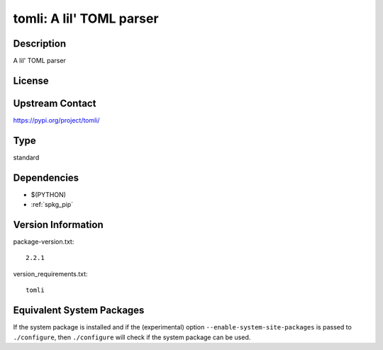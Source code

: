 .. _spkg_tomli:

tomli: A lil' TOML parser
=========================

Description
-----------

A lil' TOML parser

License
-------

Upstream Contact
----------------

https://pypi.org/project/tomli/



Type
----

standard


Dependencies
------------

- $(PYTHON)
- :ref:`spkg_pip`

Version Information
-------------------

package-version.txt::

    2.2.1

version_requirements.txt::

    tomli

Equivalent System Packages
--------------------------

.. tab:: conda-forge:

   .. CODE-BLOCK:: bash

       $ conda install tomli

.. tab:: Fedora/Redhat/CentOS:

   .. CODE-BLOCK:: bash

       $ sudo dnf install python3-tomli

.. tab:: Gentoo Linux:

   .. CODE-BLOCK:: bash

       $ sudo emerge dev-python/tomli

.. tab:: Void Linux:

   .. CODE-BLOCK:: bash

       $ sudo xbps-install python3-tomli


If the system package is installed and if the (experimental) option
``--enable-system-site-packages`` is passed to ``./configure``, then ``./configure`` will check if the system package can be used.
